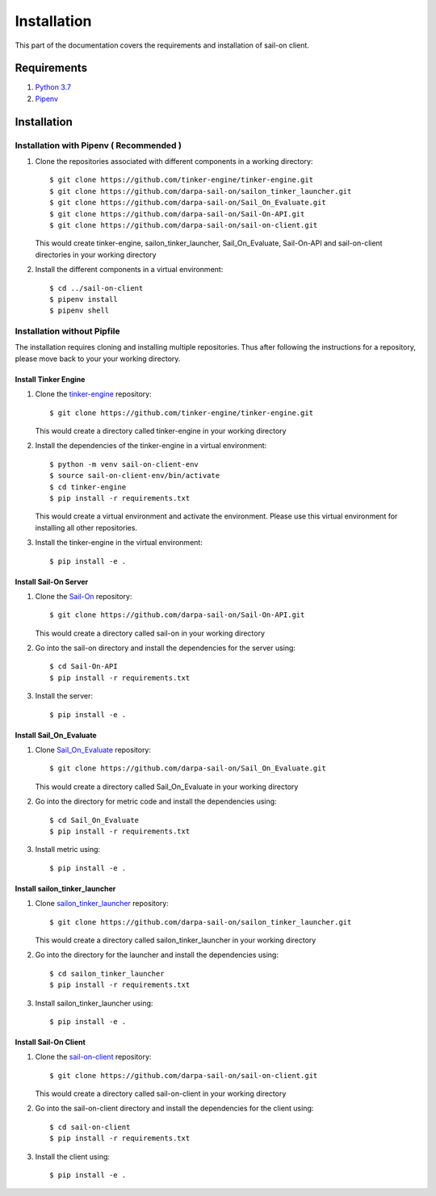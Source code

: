 .. _install:

Installation
============

This part of the documentation covers the requirements and installation of sail-on client.

Requirements
------------

1. `Python 3.7`_
2. `Pipenv`_

Installation
------------

Installation with Pipenv ( Recommended )
^^^^^^^^^^^^^^^^^^^^^^^^^^^^^^^^^^^^^^^^

1. Clone the repositories associated with different components in a working directory::

      $ git clone https://github.com/tinker-engine/tinker-engine.git
      $ git clone https://github.com/darpa-sail-on/sailon_tinker_launcher.git
      $ git clone https://github.com/darpa-sail-on/Sail_On_Evaluate.git
      $ git clone https://github.com/darpa-sail-on/Sail-On-API.git
      $ git clone https://github.com/darpa-sail-on/sail-on-client.git

   This would create tinker-engine, sailon_tinker_launcher, Sail_On_Evaluate,
   Sail-On-API and sail-on-client directories in your working directory

2. Install the different components in a virtual environment::

      $ cd ../sail-on-client
      $ pipenv install
      $ pipenv shell


Installation without Pipfile
^^^^^^^^^^^^^^^^^^^^^^^^^^^^

The installation requires cloning and installing multiple repositories. Thus after
following the instructions for a repository, please move back to your
your working directory.


Install Tinker Engine
"""""""""""""""""""""

1. Clone the `tinker-engine`_ repository::

      $ git clone https://github.com/tinker-engine/tinker-engine.git

   This would create a directory called tinker-engine in your working directory

2. Install the dependencies of the tinker-engine in a virtual environment::

     $ python -m venv sail-on-client-env
     $ source sail-on-client-env/bin/activate
     $ cd tinker-engine
     $ pip install -r requirements.txt

   This would create a virtual environment and activate the environment. Please
   use this virtual environment for installing all other repositories.

3. Install the tinker-engine in the virtual environment::

     $ pip install -e .

Install Sail-On Server
""""""""""""""""""""""

1. Clone the `Sail-On`_ repository::

      $ git clone https://github.com/darpa-sail-on/Sail-On-API.git

   This would create a directory called sail-on in your working directory

2. Go into the sail-on directory and install the dependencies for the server using::

     $ cd Sail-On-API
     $ pip install -r requirements.txt

3. Install the server::

     $ pip install -e .

Install Sail_On_Evaluate
""""""""""""""""""""""""

1. Clone `Sail_On_Evaluate`_ repository::

      $ git clone https://github.com/darpa-sail-on/Sail_On_Evaluate.git

   This would create a directory called Sail_On_Evaluate in your working directory

2. Go into the directory for metric code and install the dependencies using::

     $ cd Sail_On_Evaluate
     $ pip install -r requirements.txt

3. Install metric using::

     $ pip install -e .

Install sailon_tinker_launcher
""""""""""""""""""""""""""""""

1. Clone `sailon_tinker_launcher`_ repository::

      $ git clone https://github.com/darpa-sail-on/sailon_tinker_launcher.git

   This would create a directory called sailon_tinker_launcher in your working directory

2. Go into the directory for the launcher and install the dependencies using::

     $ cd sailon_tinker_launcher
     $ pip install -r requirements.txt

3. Install sailon_tinker_launcher using::

     $ pip install -e .


Install Sail-On Client
""""""""""""""""""""""

1. Clone the `sail-on-client`_ repository::

      $ git clone https://github.com/darpa-sail-on/sail-on-client.git

   This would create a directory called sail-on-client in your working directory

2. Go into the sail-on-client directory and install the dependencies for the client using::

     $ cd sail-on-client
     $ pip install -r requirements.txt


3. Install the client using::

     $ pip install -e .


.. Appendix 1: Links

.. _Python 3.7: https://www.python.org/downloads/release/python-370/
.. _Pipenv: https://pipenv.pypa.io/en/latest/
.. _tinker-engine: https://gitlab.kitware.com/darpa_learn/tinker-engine
.. _Sail-On: https://github.com/darpa-sail-on/Sail-On-API
.. _Sail_On_Evaluate: https://github.com/darpa-sail-on/Sail_On_Evaluate
.. _sailon_tinker_launcher: https://github.com/darpa-sail-on/sailon_tinker_launcher
.. _sail-on-client: https://github.com/darpa-sail-on/sail-on-client


